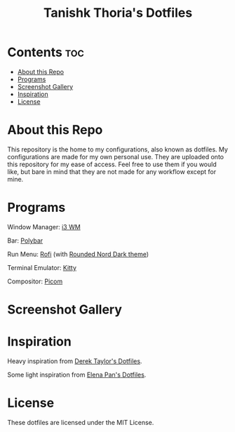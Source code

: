 #+title: Tanishk Thoria's Dotfiles

* Contents :toc:
- [[#about-this-repo][About this Repo]]
- [[#programs][Programs]]
- [[#screenshot-gallery][Screenshot Gallery]]
- [[#inspiration][Inspiration]]
- [[#license][License]]

* About this Repo
This repository is the home to my configurations, also known as dotfiles.
My configurations are made for my own personal use. They are uploaded onto this repository for my ease of access.
Feel free to use them if you would like, but bare in mind that they are not made for any workflow except for mine.

* Programs
Window Manager:    [[https://github.com/i3/i3][i3 WM]]

Bar:               [[https://github.com/polybar/polybar][Polybar]]

Run Menu:          [[https://github.com/davatorium/rofi][Rofi]] (with [[https://github.com/newmanls/rofi-themes-collection/tree/master][Rounded Nord Dark theme]])

Terminal Emulator: [[https://github.com/kovidgoyal/kitty][Kitty]]

Compositor:        [[https://github.com/yshui/picom][Picom]]

* Screenshot Gallery
#+html: <p align="center"><img src="https://github.com/TanishkThoria/dotfiles/blob/master/Pictures/desktop/desktop_fixed.png" /></p>
#+html: <p align="center"><img src="https://github.com/TanishkThoria/dotfiles/blob/master/Pictures/desktop/alt_desktop_fixed.png" /></p>
#+html: <p align="center"><img src="https://github.com/TanishkThoria/dotfiles/blob/master/Pictures/desktop/alt_desktop_2_fixed.png" /></p>
#+html: <p align="center"><img src="https://github.com/TanishkThoria/dotfiles/blob/master/Pictures/desktop/alt_desktop_3_fixed.png" /></p>
#+html: <p align="center"><img src="https://github.com/TanishkThoria/dotfiles/blob/master/Pictures/desktop/alt_desktop_4_fixed.png" /></p>
#+html: <p align="center"><img src="https://github.com/TanishkThoria/dotfiles/blob/master/Pictures/desktop/alt_desktop_5_fixed.png" /></p>

* Inspiration
Heavy inspiration from [[https://gitlab.com/dwt1/dotfiles][Derek Taylor's Dotfiles]].

Some light inspiration from [[https://github.com/elenapan/dotfiles][Elena Pan's Dotfiles]].

* License
These dotfiles are licensed under the MIT License.
